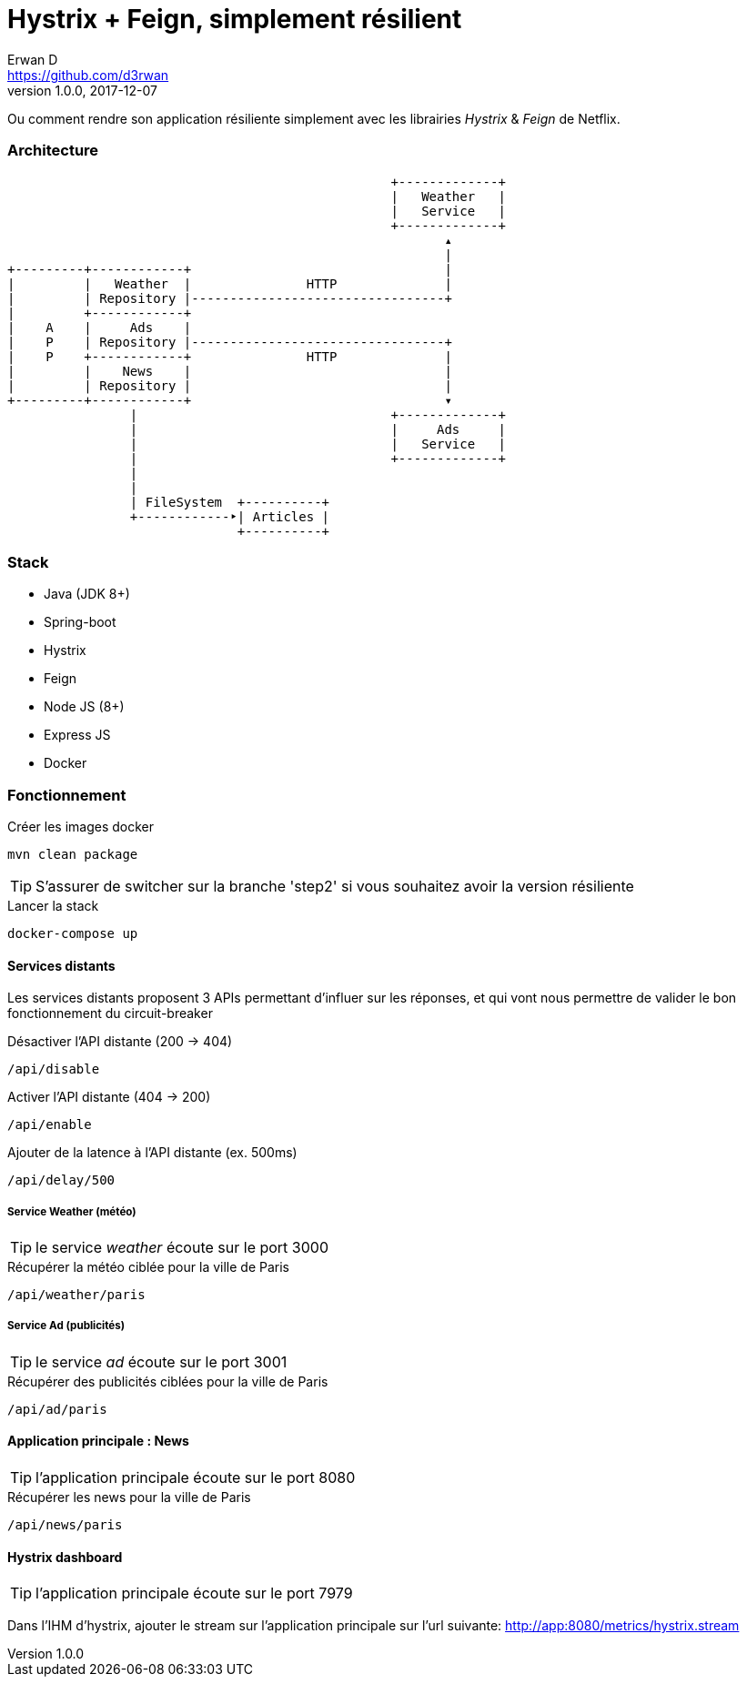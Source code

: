= Hystrix + Feign, simplement résilient
Erwan D <https://github.com/d3rwan>
v1.0.0, 2017-12-07
ifdef::env-github[]
:tip-caption: :bulb:
:note-caption: :information_source:
:important-caption: :heavy_exclamation_mark:
:caution-caption: :fire:
:warning-caption: :warning:
endif::[]

Ou comment rendre son application résiliente simplement avec les librairies _Hystrix_ & _Feign_ de Netflix.


=== Architecture
                                                      +-------------+
                                                      |   Weather   |
                                                      |   Service   |
                                                      +-------------+
                                                             ▴
                                                             |
    +---------+------------+                                 |
    |         |   Weather  |               HTTP              |
    |         | Repository |---------------------------------+
    |         +------------+
    |    A    |     Ads    |
    |    P    | Repository |---------------------------------+
    |    P    +------------+               HTTP              |
    |         |    News    |                                 |
    |         | Repository |                                 |
    +---------+------------+                                 ▾
                    |                                 +-------------+
                    |                                 |     Ads     |
                    |                                 |   Service   |
                    |                                 +-------------+
                    |
                    |
                    | FileSystem  +----------+
                    +------------‣| Articles |
                                  +----------+


=== Stack

* Java (JDK 8+)
* Spring-boot
* Hystrix
* Feign
* Node JS (8+)
* Express JS
* Docker


=== Fonctionnement

.Créer les images docker
[source,shell]
----
mvn clean package
----

TIP: S'assurer de switcher sur la branche 'step2' si vous souhaitez avoir la version résiliente

.Lancer la stack
[source,shell]
----
docker-compose up
----

==== Services distants

Les services distants proposent 3 APIs permettant d'influer sur les réponses,
et qui vont nous permettre de valider le bon fonctionnement du circuit-breaker

.Désactiver l'API distante (200 -> 404)
----
/api/disable
----

.Activer l'API distante (404 -> 200)
----
/api/enable
----

.Ajouter de la latence à l'API distante (ex. 500ms)
----
/api/delay/500
----

===== Service Weather (météo)

TIP: le service _weather_ écoute sur le port 3000

.Récupérer la météo ciblée pour la ville de Paris
----
/api/weather/paris
----

===== Service Ad (publicités)

TIP: le service _ad_ écoute sur le port 3001

.Récupérer des publicités ciblées pour la ville de Paris
----
/api/ad/paris
----

==== Application principale : News

TIP: l'application principale écoute sur le port 8080

.Récupérer les news pour la ville de Paris
----
/api/news/paris
----

==== Hystrix dashboard

TIP: l'application principale écoute sur le port 7979

Dans l'IHM d'hystrix, ajouter le stream sur l'application principale sur l'url suivante: http://app:8080/metrics/hystrix.stream
